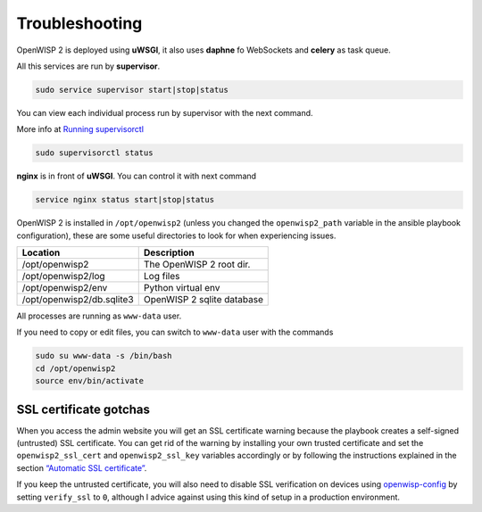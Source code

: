 Troubleshooting
===============

OpenWISP 2 is deployed using **uWSGI**, it also uses **daphne** fo
WebSockets and **celery** as task queue.

All this services are run by **supervisor**.

.. code-block:: shell

    sudo service supervisor start|stop|status

You can view each individual process run by supervisor with the next
command.

More info at `Running supervisorctl
<http://supervisord.org/running.html#running-supervisorctl>`__

.. code-block:: shell

    sudo supervisorctl status

**nginx** is in front of **uWSGI**. You can control it with next command

.. code-block:: shell

    service nginx status start|stop|status

OpenWISP 2 is installed in ``/opt/openwisp2`` (unless you changed the
``openwisp2_path`` variable in the ansible playbook configuration), these
are some useful directories to look for when experiencing issues.

========================= ==========================
Location                  Description
========================= ==========================
/opt/openwisp2            The OpenWISP 2 root dir.
/opt/openwisp2/log        Log files
/opt/openwisp2/env        Python virtual env
/opt/openwisp2/db.sqlite3 OpenWISP 2 sqlite database
========================= ==========================

All processes are running as ``www-data`` user.

If you need to copy or edit files, you can switch to ``www-data`` user
with the commands

.. code-block:: shell

    sudo su www-data -s /bin/bash
    cd /opt/openwisp2
    source env/bin/activate

SSL certificate gotchas
-----------------------

When you access the admin website you will get an SSL certificate warning
because the playbook creates a self-signed (untrusted) SSL certificate.
You can get rid of the warning by installing your own trusted certificate
and set the ``openwisp2_ssl_cert`` and ``openwisp2_ssl_key`` variables
accordingly or by following the instructions explained in the section
`“Automatic SSL certificate” <#automatic-ssl-certificate>`__.

If you keep the untrusted certificate, you will also need to disable SSL
verification on devices using `openwisp-config
<https://github.com/openwisp/openwisp-config>`__ by setting ``verify_ssl``
to ``0``, although I advice against using this kind of setup in a
production environment.

